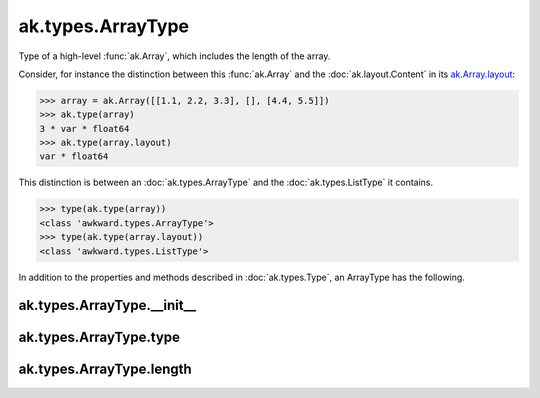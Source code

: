 .. py:currentmodule:: ak.types

ak.types.ArrayType
------------------

Type of a high-level :func:`ak.Array`, which includes the length of the
array.

Consider, for instance the distinction between this :func:`ak.Array` and
the :doc:`ak.layout.Content` in its
`ak.Array.layout <_auto/ak.Array.html#ak-array-layout>`_:

.. code-block:: python

    >>> array = ak.Array([[1.1, 2.2, 3.3], [], [4.4, 5.5]])
    >>> ak.type(array)
    3 * var * float64
    >>> ak.type(array.layout)
    var * float64

This distinction is between an :doc:`ak.types.ArrayType` and the
:doc:`ak.types.ListType` it contains.

.. code-block:: python

    >>> type(ak.type(array))
    <class 'awkward.types.ArrayType'>
    >>> type(ak.type(array.layout))
    <class 'awkward.types.ListType'>

In addition to the properties and methods described in :doc:`ak.types.Type`,
an ArrayType has the following.

.. py:class:: ArrayType(type, length, parameters=None, typestr=None)

ak.types.ArrayType.__init__
===========================

.. py:method:: ArrayType.__init__(type, length, parameters=None, typestr=None)

ak.types.ArrayType.type
=======================

.. py:attribute:: ArrayType.type

ak.types.ArrayType.length
=========================

.. py:attribute:: ArrayType.length
